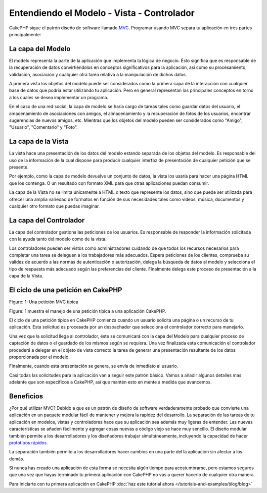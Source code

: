 Entendiendo el Modelo - Vista - Controlador
###########################################

CakePHP sigue el patrón diseño de software llamado
`MVC <http://en.wikipedia.org/wiki/Model-view-controller>`_.
Programar usando MVC separa tu aplicación en tres partes principalmente:

La capa del Modelo
==================

El modelo representa la parte de la aplicación que
implementa la lógica de negocio. Ésto significa que es responsable
de la recuperación de datos convirtiéndolos en conceptos significativos para la
aplicación, así como su procesamiento, validación, asociación y cualquier
otra tarea relativa a la manipulación de dichos datos.

A primera vista los objetos del modelo puede ser considerados como la primera capa
de la interacción con cualquier base de datos que podría estar utilizando tu aplicación.
Pero en general representan los principales conceptos en torno a los cuales se
desea implementar un programa.

En el caso de una red social, la capa de modelo se haría cargo de
tareas tales como guardar datos del usuario, el amacenamiento de asociaciones
con amigos, el almacenamiento y la recuperación de fotos de los usuarios,
encontrar sugerencias de nuevos amigos, etc. Mientras que los objetos del modelo
pueden ser considerados como "Amigo", "Usuario", "Comentario" y "Foto".

La capa de la Vista
===================

La vista hace una presentación de los datos del modelo estando separada de
los objetos del modelo. Es responsable del uso de la información de la cual dispone
para producir cualquier interfaz de presentación de cualquier petición que se presente.

Por ejemplo, como la capa de modelo devuelve un conjunto de datos, la vista los usaría
para hacer una página HTML que los contenga. O un resultado con formato XML para que otras
aplicaciones puedan consumir.

La capa de la Vista no se limita únicamente a HTML o texto que represente los datos,
sino que puede ser utilizada para ofrecer una amplia variedad de formatos en función
de sus necesidades tales como videos, música, documentos y cualquier otro formato
que puedas imaginar.

La capa del Controlador
=======================

La capa del controlador gestiona las peticiones de los usuarios. Es responsable
de responder la información solicitada con la ayuda tanto del modelo como de
la vista.

Los controladores pueden ser vistos como administradores cuidando de que todos
los recursos necesarios para completar una tarea se deleguen a los trabajadores
más adecuados. Espera peticiones de los clientes, comprueba su validez de acuerdo
a las normas de autenticación o autorización, delega la búsqueda de datos al modelo
y selecciona el tipo de respuesta más adecuado según las preferencias del cliente.
Finalmente delega este proceso de presentación a la capa de la Vista.

El ciclo de una petición en CakePHP
===================================

|Figure 1|
Figure: 1: Una petición MVC típica

Figure: 1 muestra el manejo de una petición típica a una aplicación CakePHP.

El ciclo de una petición típica en CakePHP comienza cuando un usuario solicita
una página o un recurso de tu aplicación. Esta solicitud es procesada por un
despachador que selecciona el controlador correcto para manejarlo.

Una vez que la solicitud llega al controlador, éste se comunicará con la capa del Modelo
para cualquier proceso de captación de datos o el guardado de los mismos según se requiera.
Una vez finalizada esta comunicación el controlador procederá a delegar en el
objeto de vista correcto la tarea de generar una presentación resultante de los datos
proporcionada por el modelo.

Finalmente, cuando esta presentación se genera, se envía de inmediato al usuario.

Casi todas las solicitudes para la aplicación van a seguir este patrón básico.
Vamos a añadir algunos detalles más adelante que son específicos a
CakePHP, así que mantén esto en mente a medida que avancemos.

Beneficios
==========

¿Por qué utilizar MVC? Debido a que es un patrón de diseño de software
verdaderamente probado que convierte una aplicación en un paquete modular
fácil de mantener y mejora la rapidez del desarrollo. La separación de las tareas
de tu aplicación en modelos, vistas y controladores hace que su aplicación sea
además muy ligeras de entender. Las nuevas características se añaden fácilmente
y agregar cosas nuevas a código viejo se hace muy sencillo. El diseño modular
también permite a los desarrolladores y los diseñadores trabajar simultáneamente,
incluyendo la capacidad de hacer
`prototipos rápidos <http://en.wikipedia.org/wiki/Software_prototyping>`_.

La separación también permite a los desarrolladores hacer cambios en una parte del
la aplicación sin afectar a los demás.

Si nunca has creado una aplicación de esta forma se necesita algún tiempo
para acostumbrarse, pero estamos seguros que una vez que hayas terminado tu
primera aplicación con CakePHP no vas a querer hacerlo de  cualquier otra
manera.

Para iniciarte con tu primera aplicación en CakePHP
:doc:`haz este tutorial ahora </tutorials-and-examples/blog/blog>`

.. |Figure 1| image:: /_static/img/typical-cake-request.png
